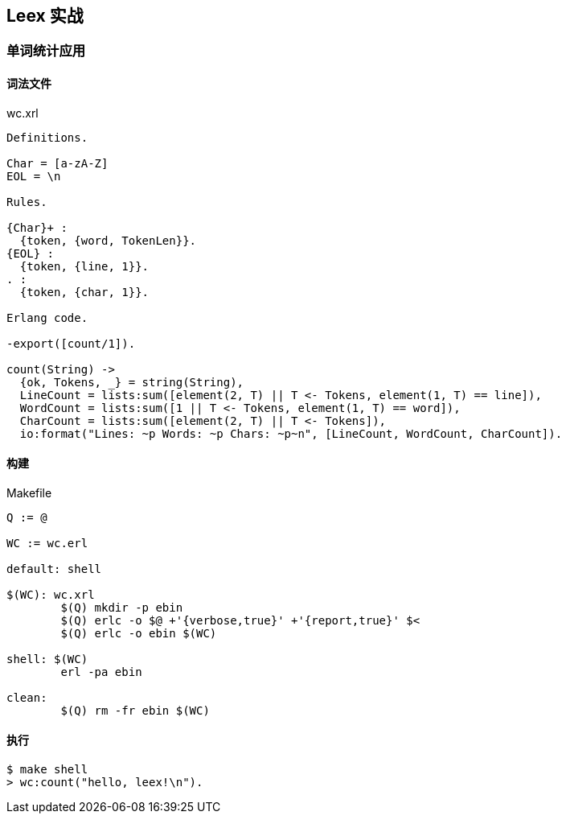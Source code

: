 == Leex 实战

=== 单词统计应用

==== 词法文件
.wc.xrl
[source, erlang]
----
Definitions.

Char = [a-zA-Z]
EOL = \n

Rules.

{Char}+ :
  {token, {word, TokenLen}}.
{EOL} :
  {token, {line, 1}}.
. :
  {token, {char, 1}}.

Erlang code.

-export([count/1]).

count(String) ->
  {ok, Tokens, _} = string(String),
  LineCount = lists:sum([element(2, T) || T <- Tokens, element(1, T) == line]),
  WordCount = lists:sum([1 || T <- Tokens, element(1, T) == word]),
  CharCount = lists:sum([element(2, T) || T <- Tokens]),
  io:format("Lines: ~p Words: ~p Chars: ~p~n", [LineCount, WordCount, CharCount]).
----


==== 构建

.Makefile
[source, makefile]
----
Q := @

WC := wc.erl

default: shell

$(WC): wc.xrl
	$(Q) mkdir -p ebin
	$(Q) erlc -o $@ +'{verbose,true}' +'{report,true}' $<
	$(Q) erlc -o ebin $(WC)

shell: $(WC)
	erl -pa ebin

clean:
	$(Q) rm -fr ebin $(WC)
----

==== 执行

```bash
$ make shell
> wc:count("hello, leex!\n").
```
